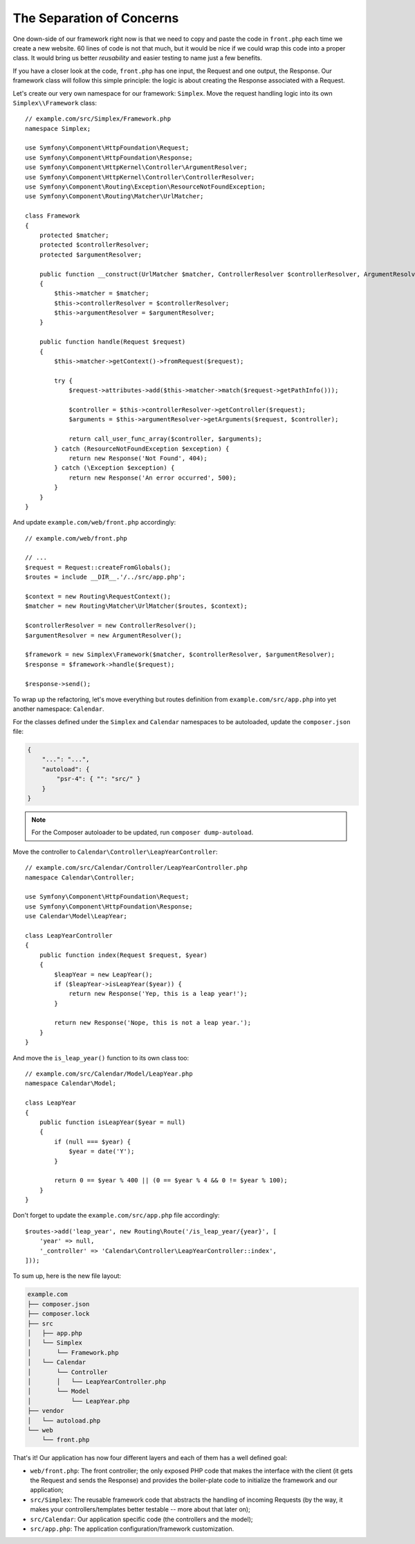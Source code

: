 The Separation of Concerns
==========================

One down-side of our framework right now is that we need to copy and paste the
code in ``front.php`` each time we create a new website. 60 lines of code is
not that much, but it would be nice if we could wrap this code into a proper
class. It would bring us better *reusability* and easier testing to name just
a few benefits.

If you have a closer look at the code, ``front.php`` has one input, the
Request and one output, the Response. Our framework class will follow this
simple principle: the logic is about creating the Response associated with a
Request.

Let's create our very own namespace for our framework: ``Simplex``. Move the
request handling logic into its own ``Simplex\\Framework`` class::

    // example.com/src/Simplex/Framework.php
    namespace Simplex;

    use Symfony\Component\HttpFoundation\Request;
    use Symfony\Component\HttpFoundation\Response;
    use Symfony\Component\HttpKernel\Controller\ArgumentResolver;
    use Symfony\Component\HttpKernel\Controller\ControllerResolver;
    use Symfony\Component\Routing\Exception\ResourceNotFoundException;
    use Symfony\Component\Routing\Matcher\UrlMatcher;

    class Framework
    {
        protected $matcher;
        protected $controllerResolver;
        protected $argumentResolver;

        public function __construct(UrlMatcher $matcher, ControllerResolver $controllerResolver, ArgumentResolver $argumentResolver)
        {
            $this->matcher = $matcher;
            $this->controllerResolver = $controllerResolver;
            $this->argumentResolver = $argumentResolver;
        }

        public function handle(Request $request)
        {
            $this->matcher->getContext()->fromRequest($request);

            try {
                $request->attributes->add($this->matcher->match($request->getPathInfo()));

                $controller = $this->controllerResolver->getController($request);
                $arguments = $this->argumentResolver->getArguments($request, $controller);

                return call_user_func_array($controller, $arguments);
            } catch (ResourceNotFoundException $exception) {
                return new Response('Not Found', 404);
            } catch (\Exception $exception) {
                return new Response('An error occurred', 500);
            }
        }
    }

And update ``example.com/web/front.php`` accordingly::

    // example.com/web/front.php

    // ...
    $request = Request::createFromGlobals();
    $routes = include __DIR__.'/../src/app.php';

    $context = new Routing\RequestContext();
    $matcher = new Routing\Matcher\UrlMatcher($routes, $context);

    $controllerResolver = new ControllerResolver();
    $argumentResolver = new ArgumentResolver();

    $framework = new Simplex\Framework($matcher, $controllerResolver, $argumentResolver);
    $response = $framework->handle($request);

    $response->send();

To wrap up the refactoring, let's move everything but routes definition from
``example.com/src/app.php`` into yet another namespace: ``Calendar``.

For the classes defined under the ``Simplex`` and ``Calendar`` namespaces to
be autoloaded, update the ``composer.json`` file:

.. code-block:: json

    {
        "...": "...",
        "autoload": {
            "psr-4": { "": "src/" }
        }
    }

.. note::

    For the Composer autoloader to be updated, run ``composer dump-autoload``.

Move the controller to ``Calendar\Controller\LeapYearController``::

    // example.com/src/Calendar/Controller/LeapYearController.php
    namespace Calendar\Controller;

    use Symfony\Component\HttpFoundation\Request;
    use Symfony\Component\HttpFoundation\Response;
    use Calendar\Model\LeapYear;

    class LeapYearController
    {
        public function index(Request $request, $year)
        {
            $leapYear = new LeapYear();
            if ($leapYear->isLeapYear($year)) {
                return new Response('Yep, this is a leap year!');
            }

            return new Response('Nope, this is not a leap year.');
        }
    }

And move the ``is_leap_year()`` function to its own class too::

    // example.com/src/Calendar/Model/LeapYear.php
    namespace Calendar\Model;

    class LeapYear
    {
        public function isLeapYear($year = null)
        {
            if (null === $year) {
                $year = date('Y');
            }

            return 0 == $year % 400 || (0 == $year % 4 && 0 != $year % 100);
        }
    }

Don't forget to update the ``example.com/src/app.php`` file accordingly::

    $routes->add('leap_year', new Routing\Route('/is_leap_year/{year}', [
        'year' => null,
        '_controller' => 'Calendar\Controller\LeapYearController::index',
    ]));

To sum up, here is the new file layout:

.. code-block:: text

    example.com
    ├── composer.json
    ├── composer.lock
    ├── src
    │   ├── app.php
    │   └── Simplex
    │       └── Framework.php
    │   └── Calendar
    │       └── Controller
    │       │   └── LeapYearController.php
    │       └── Model
    │           └── LeapYear.php
    ├── vendor
    │   └── autoload.php
    └── web
        └── front.php

That's it! Our application has now four different layers and each of them has
a well defined goal:

* ``web/front.php``: The front controller; the only exposed PHP code that
  makes the interface with the client (it gets the Request and sends the
  Response) and provides the boiler-plate code to initialize the framework and
  our application;

* ``src/Simplex``: The reusable framework code that abstracts the handling of
  incoming Requests (by the way, it makes your controllers/templates better
  testable -- more about that later on);

* ``src/Calendar``: Our application specific code (the controllers and the
  model);

* ``src/app.php``: The application configuration/framework customization.

.. ready: no
.. revision: b7ab8588827520f9b3cd2b3617c3d1e6405e40a5